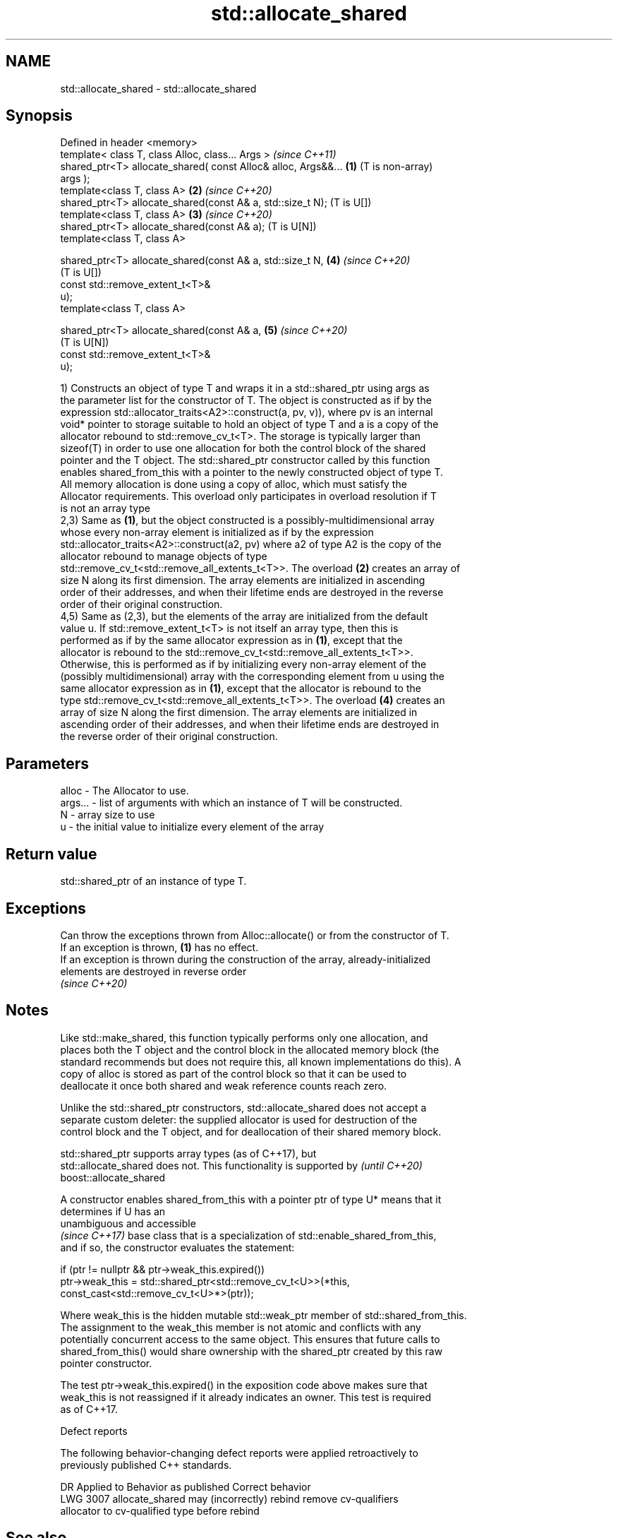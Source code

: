 .TH std::allocate_shared 3 "2019.03.28" "http://cppreference.com" "C++ Standard Libary"
.SH NAME
std::allocate_shared \- std::allocate_shared

.SH Synopsis
   Defined in header <memory>
   template< class T, class Alloc, class... Args >                     \fI(since C++11)\fP
   shared_ptr<T> allocate_shared( const Alloc& alloc, Args&&...    \fB(1)\fP (T is non-array)
   args );
   template<class T, class A>                                      \fB(2)\fP \fI(since C++20)\fP
   shared_ptr<T> allocate_shared(const A& a, std::size_t N);           (T is U[])
   template<class T, class A>                                      \fB(3)\fP \fI(since C++20)\fP
   shared_ptr<T> allocate_shared(const A& a);                          (T is U[N])
   template<class T, class A>

   shared_ptr<T> allocate_shared(const A& a, std::size_t N,        \fB(4)\fP \fI(since C++20)\fP
                                                                       (T is U[])
                                 const std::remove_extent_t<T>&
   u);
   template<class T, class A>

   shared_ptr<T> allocate_shared(const A& a,                       \fB(5)\fP \fI(since C++20)\fP
                                                                       (T is U[N])
                                 const std::remove_extent_t<T>&
   u);

   1) Constructs an object of type T and wraps it in a std::shared_ptr using args as
   the parameter list for the constructor of T. The object is constructed as if by the
   expression std::allocator_traits<A2>::construct(a, pv, v)), where pv is an internal
   void* pointer to storage suitable to hold an object of type T and a is a copy of the
   allocator rebound to std::remove_cv_t<T>. The storage is typically larger than
   sizeof(T) in order to use one allocation for both the control block of the shared
   pointer and the T object. The std::shared_ptr constructor called by this function
   enables shared_from_this with a pointer to the newly constructed object of type T.
   All memory allocation is done using a copy of alloc, which must satisfy the
   Allocator requirements. This overload only participates in overload resolution if T
   is not an array type
   2,3) Same as \fB(1)\fP, but the object constructed is a possibly-multidimensional array
   whose every non-array element is initialized as if by the expression
   std::allocator_traits<A2>::construct(a2, pv) where a2 of type A2 is the copy of the
   allocator rebound to manage objects of type
   std::remove_cv_t<std::remove_all_extents_t<T>>. The overload \fB(2)\fP creates an array of
   size N along its first dimension. The array elements are initialized in ascending
   order of their addresses, and when their lifetime ends are destroyed in the reverse
   order of their original construction.
   4,5) Same as (2,3), but the elements of the array are initialized from the default
   value u. If std::remove_extent_t<T> is not itself an array type, then this is
   performed as if by the same allocator expression as in \fB(1)\fP, except that the
   allocator is rebound to the std::remove_cv_t<std::remove_all_extents_t<T>>.
   Otherwise, this is performed as if by initializing every non-array element of the
   (possibly multidimensional) array with the corresponding element from u using the
   same allocator expression as in \fB(1)\fP, except that the allocator is rebound to the
   type std::remove_cv_t<std::remove_all_extents_t<T>>. The overload \fB(4)\fP creates an
   array of size N along the first dimension. The array elements are initialized in
   ascending order of their addresses, and when their lifetime ends are destroyed in
   the reverse order of their original construction.

.SH Parameters

   alloc   - The Allocator to use.
   args... - list of arguments with which an instance of T will be constructed.
   N       - array size to use
   u       - the initial value to initialize every element of the array

.SH Return value

   std::shared_ptr of an instance of type T.

.SH Exceptions

   Can throw the exceptions thrown from Alloc::allocate() or from the constructor of T.
   If an exception is thrown, \fB(1)\fP has no effect.
   If an exception is thrown during the construction of the array, already-initialized
   elements are destroyed in reverse order
   \fI(since C++20)\fP

.SH Notes

   Like std::make_shared, this function typically performs only one allocation, and
   places both the T object and the control block in the allocated memory block (the
   standard recommends but does not require this, all known implementations do this). A
   copy of alloc is stored as part of the control block so that it can be used to
   deallocate it once both shared and weak reference counts reach zero.

   Unlike the std::shared_ptr constructors, std::allocate_shared does not accept a
   separate custom deleter: the supplied allocator is used for destruction of the
   control block and the T object, and for deallocation of their shared memory block.

   std::shared_ptr supports array types (as of C++17), but
   std::allocate_shared does not. This functionality is supported by      \fI(until C++20)\fP
   boost::allocate_shared

   A constructor enables shared_from_this with a pointer ptr of type U* means that it
   determines if U has an
   unambiguous and accessible
   \fI(since C++17)\fP base class that is a specialization of std::enable_shared_from_this,
   and if so, the constructor evaluates the statement:

 if (ptr != nullptr && ptr->weak_this.expired())
   ptr->weak_this = std::shared_ptr<std::remove_cv_t<U>>(*this,
                                   const_cast<std::remove_cv_t<U>*>(ptr));

   Where weak_this is the hidden mutable std::weak_ptr member of std::shared_from_this.
   The assignment to the weak_this member is not atomic and conflicts with any
   potentially concurrent access to the same object. This ensures that future calls to
   shared_from_this() would share ownership with the shared_ptr created by this raw
   pointer constructor.

   The test ptr->weak_this.expired() in the exposition code above makes sure that
   weak_this is not reassigned if it already indicates an owner. This test is required
   as of C++17.

   Defect reports

   The following behavior-changing defect reports were applied retroactively to
   previously published C++ standards.

      DR    Applied to            Behavior as published              Correct behavior
   LWG 3007            allocate_shared may (incorrectly) rebind    remove cv-qualifiers
                       allocator to cv-qualified type              before rebind

.SH See also

   constructor   constructs new shared_ptr
                 \fI(public member function)\fP 
   make_shared   creates a shared pointer that manages a new object
                 \fI(function template)\fP 
